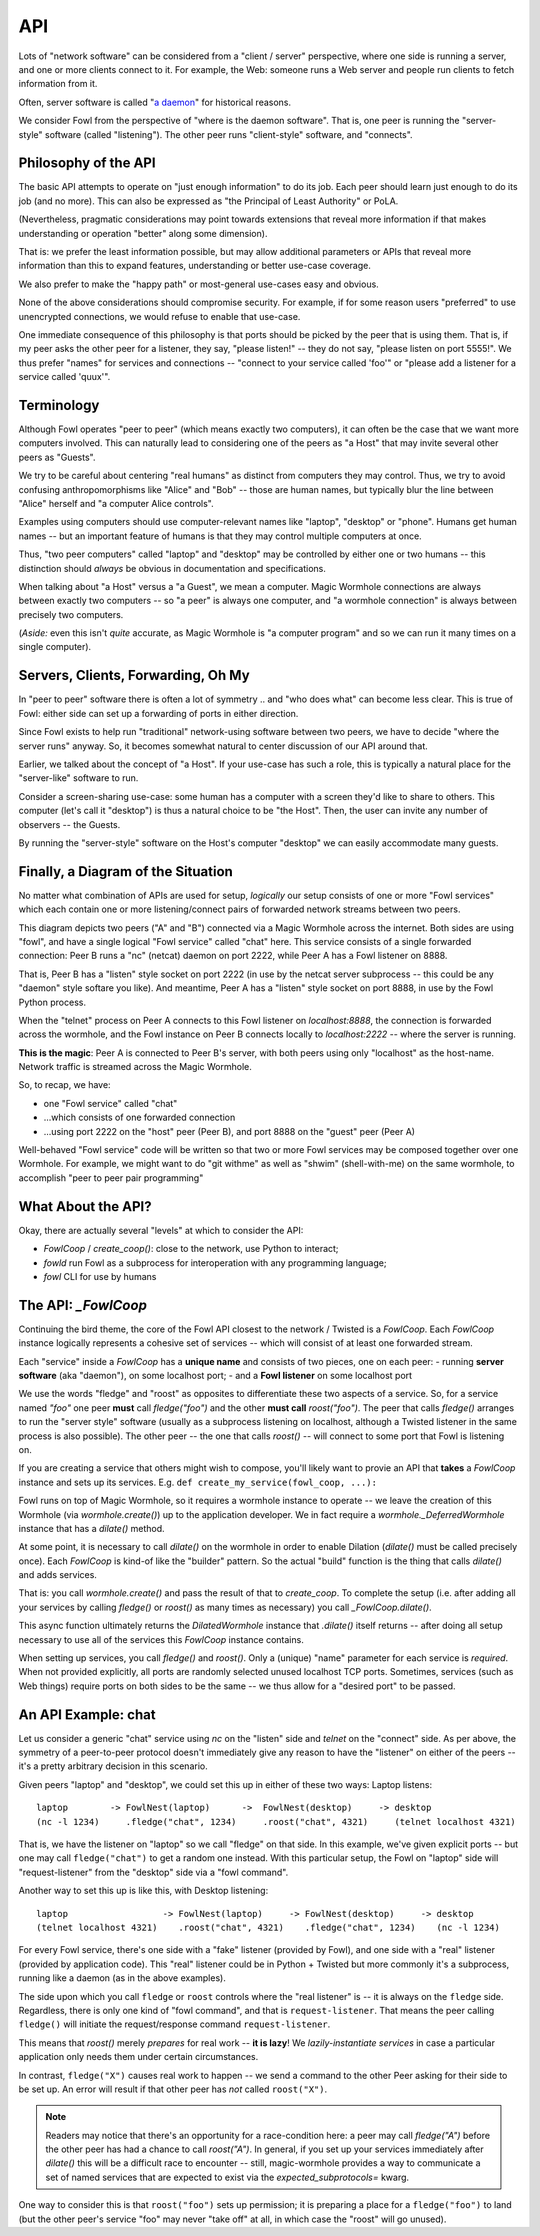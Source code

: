 API
===

Lots of "network software" can be considered from a "client / server" perspective, where one side is running a server, and one or more clients connect to it.
For example, the Web: someone runs a Web server and people run clients to fetch information from it.

Often, server software is called "`a daemon <https://en.wikipedia.org/wiki/Daemon_(computing)>`_" for historical reasons.

We consider Fowl from the perspective of "where is the daemon software".
That is, one peer is running the "server-style" software (called "listening").
The other peer runs "client-style" software, and "connects".


Philosophy of the API
---------------------

The basic API attempts to operate on "just enough information" to do its job.
Each peer should learn just enough to do its job (and no more).
This can also be expressed as "the Principal of Least Authority" or PoLA.

(Nevertheless, pragmatic considerations may point towards extensions that reveal more information if that makes understanding or operation "better" along some dimension).

That is: we prefer the least information possible, but may allow additional parameters or APIs that reveal more information than this to expand features, understanding or better use-case coverage.

We also prefer to make the "happy path" or most-general use-cases easy and obvious.

None of the above considerations should compromise security.
For example, if for some reason users "preferred" to use unencrypted connections, we would refuse to enable that use-case.

One immediate consequence of this philosophy is that ports should be picked by the peer that is using them.
That is, if my peer asks the other peer for a listener, they say, "please listen!" -- they do not say, "please listen on port 5555!".
We thus prefer "names" for services and connections -- "connect to your service called 'foo'" or "please add a listener for a service called 'quux'".


Terminology
-----------

Although Fowl operates "peer to peer" (which means exactly two computers), it can often be the case that we want more computers involved.
This can naturally lead to considering one of the peers as "a Host" that may invite several other peers as "Guests".

We try to be careful about centering "real humans" as distinct from computers they may control.
Thus, we try to avoid confusing anthropomorphisms like "Alice" and "Bob" -- those are human names, but typically blur the line between "Alice" herself and "a computer Alice controls".

Examples using computers should use computer-relevant names like "laptop", "desktop" or "phone".
Humans get human names -- but an important feature of humans is that they may control multiple computers at once.

Thus, "two peer computers" called "laptop" and "desktop" may be controlled by either one or two humans -- this distinction should *always* be obvious in documentation and specifications.

When talking about "a Host" versus a "a Guest", we mean a computer.
Magic Wormhole connections are always between exactly two computers -- so "a peer" is always one computer, and "a wormhole connection" is always between precisely two computers.

(*Aside:* even this isn't *quite* accurate, as Magic Wormhole is "a computer program" and so we can run it many times on a single computer).


Servers, Clients, Forwarding, Oh My
-----------------------------------

In "peer to peer" software there is often a lot of symmetry .. and "who does what" can become less clear.
This is true of Fowl: either side can set up a forwarding of ports in either direction.

Since Fowl exists to help run "traditional" network-using software between two peers, we have to decide "where the server runs" anyway.
So, it becomes somewhat natural to center discussion of our API around that.

Earlier, we talked about the concept of "a Host".
If your use-case has such a role, this is typically a natural place for the "server-like" software to run.

Consider a screen-sharing use-case: some human has a computer with a screen they'd like to share to others.
This computer (let's call it "desktop") is thus a natural choice to be "the Host".
Then, the user can invite any number of observers -- the Guests.

By running the "server-style" software on the Host's computer "desktop" we can easily accommodate many guests.


Finally, a Diagram of the Situation
-----------------------------------

No matter what combination of APIs are used for setup, *logically* our setup consists of one or more "Fowl services" which each contain one or more listening/connect pairs of forwarded network streams between two peers.

.. image:: _static/fowl-plugins-plain.svg
  :width: 100%
  :alt: Diagram of Fowl networking. Two applications, presenting one service named "chat" between two peers (A, B) where A connects locally to 8888, which forwards to 2222 on the other peer (where the "service" / "daemon" style software is running).

This diagram depicts two peers ("A" and "B") connected via a Magic Wormhole across the internet.
Both sides are using "fowl", and have a single logical "Fowl service" called "chat" here.
This service consists of a single forwarded connection: Peer B runs a "nc" (netcat) daemon on port 2222, while Peer A has a Fowl listener on 8888.

That is, Peer B has a "listen" style socket on port 2222 (in use by the netcat server subprocess -- this could be any "daemon" style softare you like).
And meantime, Peer A has a "listen" style socket on port 8888, in use by the Fowl Python process.

When the "telnet" process on Peer A connects to this Fowl listener on `localhost:8888`, the connection is forwarded across the wormhole, and the Fowl instance on Peer B connects locally to `localhost:2222` -- where the server is running.

**This is the magic**: Peer A is connected to Peer B's server, with both peers using only "localhost" as the host-name.
Network traffic is streamed across the Magic Wormhole.

So, to recap, we have:

- one "Fowl service" called "chat"
- ...which consists of one forwarded connection
- ...using port 2222 on the "host" peer (Peer B), and port 8888 on the "guest" peer (Peer A)

Well-behaved "Fowl service" code will be written so that two or more Fowl services may be composed together over one Wormhole.
For example, we might want to do "git withme" as well as "shwim" (shell-with-me) on the same wormhole, to accomplish "peer to peer pair programming"


What About the API?
-------------------

Okay, there are actually several "levels" at which to consider the API:

- `FowlCoop` / `create_coop()`: close to the network, use Python to interact;
- `fowld` run Fowl as a subprocess for interoperation with any programming language;
- `fowl` CLI for use by humans


The API: `_FowlCoop`
--------------------

Continuing the bird theme, the core of the Fowl API closest to the network / Twisted is a `FowlCoop`.
Each `FowlCoop` instance logically represents a cohesive set of services -- which will consist of at least one forwarded stream.

Each "service" inside a `FowlCoop` has a **unique name** and consists of two pieces, one on each peer:
- running **server software** (aka "daemon"), on some localhost port;
- and a **Fowl listener** on some localhost port

We use the words "fledge" and "roost" as opposites to differentiate these two aspects of a service.
So, for a service named `"foo"` one peer **must** call `fledge("foo")` and the other **must call** `roost("foo")`.
The peer that calls `fledge()` arranges to run the "server style" software (usually as a subprocess listening on localhost, although a Twisted listener in the same process is also possible).
The other peer -- the one that calls `roost()` -- will connect to some port that Fowl is listening on.

If you are creating a service that others might wish to compose, you'll likely want to provie an API that **takes** a `FowlCoop` instance and sets up its services.
E.g. ``def create_my_service(fowl_coop, ...):``

Fowl runs on top of Magic Wormhole, so it requires a wormhole instance to operate -- we leave the creation of this Wormhole (via `wormhole.create()`) up to the application developer.
We in fact require a `wormhole._DeferredWormhole` instance that has a `dilate()` method.

At some point, it is necessary to call `dilate()` on the wormhole in order to enable Dilation (`dilate()` must be called precisely once).
Each `FowlCoop` is kind-of like the "builder" pattern.
So the actual "build" function is the thing that calls `dilate()` and adds services.

That is: you call `wormhole.create()` and pass the result of that to `create_coop`.
To complete the setup (i.e. after adding all your services by calling `fledge()` or `roost()` as many times as necessary) you call `_FowlCoop.dilate()`.

This async function ultimately returns the `DilatedWormhole` instance that `.dilate()` itself returns -- after doing all setup necessary to use all of the services this `FowlCoop` instance contains.

When setting up services, you call `fledge()` and `roost()`.
Only a (unique) "name" parameter for each service is *required*.
When not provided explicitly, all ports are randomly selected unused localhost TCP ports.
Sometimes, services (such as Web things) require ports on both sides to be the same -- we thus allow for a "desired port" to be passed.


An API Example: chat
--------------------

Let us consider a generic "chat" service using `nc` on the "listen" side and `telnet` on the "connect" side.
As per above, the symmetry of a peer-to-peer protocol doesn't immediately give any reason to have the "listener" on either of the peers -- it's a pretty arbitrary decision in this scenario.

Given peers "laptop" and "desktop", we could set this up in either of these two ways:
Laptop listens::

    laptop        -> FowlNest(laptop)      ->  FowlNest(desktop)     -> desktop
    (nc -l 1234)     .fledge("chat", 1234)     .roost("chat", 4321)     (telnet localhost 4321)

That is, we have the listener on "laptop" so we call "fledge" on that side.
In this example, we've given explicit ports -- but one may call ``fledge("chat")`` to get a random one instead.
With this particular setup, the Fowl on "laptop" side will "request-listener" from the "desktop" side via a "fowl command".

Another way to set this up is like this, with Desktop listening::

    laptop                  -> FowlNest(laptop)     -> FowlNest(desktop)     -> desktop
    (telnet localhost 4321)    .roost("chat", 4321)    .fledge("chat", 1234)    (nc -l 1234)

For every Fowl service, there's one side with a "fake" listener (provided by Fowl), and one side with a "real" listener (provided by application code).
This "real" listener could be in Python + Twisted but more commonly it's a subprocess, running like a daemon (as in the above examples).

The side upon which you call ``fledge`` or ``roost`` controls where the "real listener" is -- it is always on the ``fledge`` side.
Regardless, there is only one kind of "fowl command", and that is ``request-listener``.
That means the peer calling ``fledge()`` will initiate the request/response command ``request-listener``.

This means that `roost()` merely *prepares* for real work -- **it is lazy**!
We *lazily-instantiate services* in case a particular application only needs them under certain circumstances.

In contrast, ``fledge("X")`` causes real work to happen -- we send a command to the other Peer asking for their side to be set up.
An error will result if that other peer has *not* called ``roost("X")``.

.. note::

    Readers may notice that there's an opportunity for a race-condition here: a peer may call `fledge("A")` before the other peer has had a chance to call `roost("A")`.
    In general, if you set up your services immediately after `dilate()` this will be a difficult race to encounter -- still, magic-wormhole provides a way to communicate a set of named services that are expected to exist via the `expected_subprotocols=` kwarg.

One way to consider this is that ``roost("foo")`` sets up permission; it is preparing a place for a ``fledge("foo")`` to land (but the other peer's service "foo" may never "take off" at all, in which case the "roost" will go unused).
